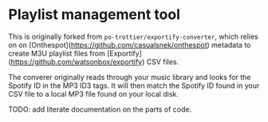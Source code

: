 * Playlist management tool

This is originally forked from ~po-trottier/exportify-converter~, which relies on on [Onthespot](https://github.com/casualsnek/onthespot) metadata to create M3U playlist files from [Exportify](https://github.com/watsonbox/exportify) CSV files.

The converer originally reads through your music library and looks for the Spotify ID in the MP3 ID3 tags. It will then match the Spotify ID found in your CSV file to a local MP3 file found on your local disk.


TODO: add literate documentation on the parts of code.
